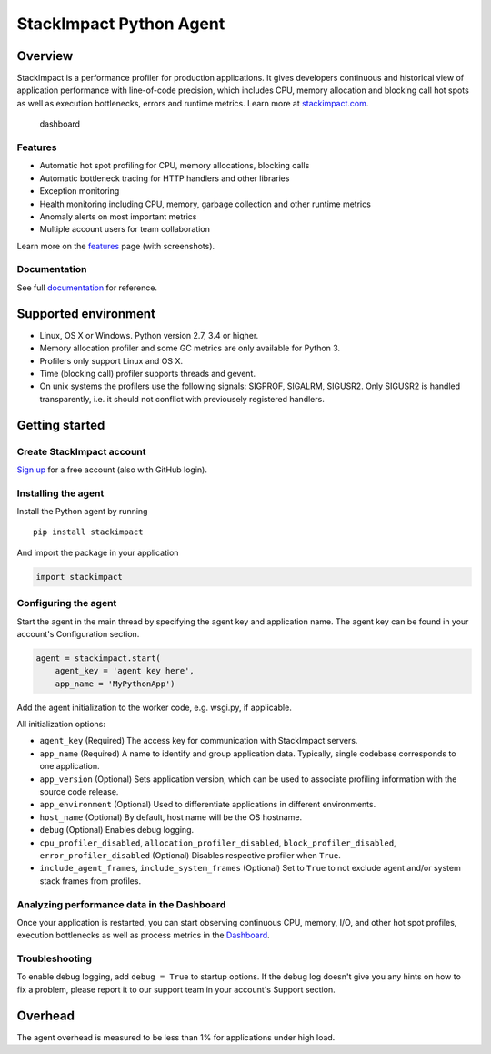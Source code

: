 StackImpact Python Agent
========================

Overview
--------

StackImpact is a performance profiler for production applications. It
gives developers continuous and historical view of application
performance with line-of-code precision, which includes CPU, memory
allocation and blocking call hot spots as well as execution bottlenecks,
errors and runtime metrics. Learn more at
`stackimpact.com <https://stackimpact.com/>`__.

.. figure:: https://stackimpact.com/wp-content/uploads/2017/06/hotspots-cpu-1.4-python.png
   :alt: dashboard

   dashboard

Features
^^^^^^^^

-  Automatic hot spot profiling for CPU, memory allocations, blocking
   calls
-  Automatic bottleneck tracing for HTTP handlers and other libraries
-  Exception monitoring
-  Health monitoring including CPU, memory, garbage collection and other
   runtime metrics
-  Anomaly alerts on most important metrics
-  Multiple account users for team collaboration

Learn more on the `features <https://stackimpact.com/features/>`__ page
(with screenshots).

Documentation
^^^^^^^^^^^^^

See full `documentation <https://stackimpact.com/docs/>`__ for
reference.

Supported environment
---------------------

-  Linux, OS X or Windows. Python version 2.7, 3.4 or higher.
-  Memory allocation profiler and some GC metrics are only available for
   Python 3.
-  Profilers only support Linux and OS X.
-  Time (blocking call) profiler supports threads and gevent.
-  On unix systems the profilers use the following signals: SIGPROF,
   SIGALRM, SIGUSR2. Only SIGUSR2 is handled transparently, i.e. it
   should not conflict with previousely registered handlers.

Getting started
---------------

Create StackImpact account
^^^^^^^^^^^^^^^^^^^^^^^^^^

`Sign up <https://dashboard.stackimpact.com/#/signup>`__ for a free
account (also with GitHub login).

Installing the agent
^^^^^^^^^^^^^^^^^^^^

Install the Python agent by running

::

    pip install stackimpact

And import the package in your application

.. code:: python

    import stackimpact

Configuring the agent
^^^^^^^^^^^^^^^^^^^^^

Start the agent in the main thread by specifying the agent key and
application name. The agent key can be found in your account's
Configuration section.

.. code:: python

    agent = stackimpact.start(
        agent_key = 'agent key here',
        app_name = 'MyPythonApp')

Add the agent initialization to the worker code, e.g. wsgi.py, if
applicable.

All initialization options:

-  ``agent_key`` (Required) The access key for communication with
   StackImpact servers.
-  ``app_name`` (Required) A name to identify and group application
   data. Typically, single codebase corresponds to one application.
-  ``app_version`` (Optional) Sets application version, which can be
   used to associate profiling information with the source code release.
-  ``app_environment`` (Optional) Used to differentiate applications in
   different environments.
-  ``host_name`` (Optional) By default, host name will be the OS
   hostname.
-  ``debug`` (Optional) Enables debug logging.
-  ``cpu_profiler_disabled``, ``allocation_profiler_disabled``,
   ``block_profiler_disabled``, ``error_profiler_disabled`` (Optional)
   Disables respective profiler when ``True``.
-  ``include_agent_frames``, ``include_system_frames`` (Optional) Set to
   ``True`` to not exclude agent and/or system stack frames from
   profiles.

Analyzing performance data in the Dashboard
^^^^^^^^^^^^^^^^^^^^^^^^^^^^^^^^^^^^^^^^^^^

Once your application is restarted, you can start observing continuous
CPU, memory, I/O, and other hot spot profiles, execution bottlenecks as
well as process metrics in the
`Dashboard <https://dashboard.stackimpact.com/>`__.

Troubleshooting
^^^^^^^^^^^^^^^

To enable debug logging, add ``debug = True`` to startup options. If the
debug log doesn't give you any hints on how to fix a problem, please
report it to our support team in your account's Support section.

Overhead
--------

The agent overhead is measured to be less than 1% for applications under
high load.

